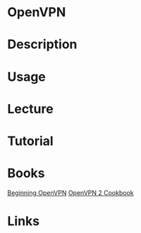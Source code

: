 #+TAGS: net pro vpn


* OpenVPN
* Description
* Usage
* Lecture
* Tutorial
* Books
[[file://home/crito/Documents/Networking/VPN/Beginning_OpenVPN.pdf][Beginning OpenVPN]]
[[file://home/crito/Documents/Networking/VPN/OpenVPN_2_Cookbook.pdf][OpenVPN 2 Cookbook]]

* Links
